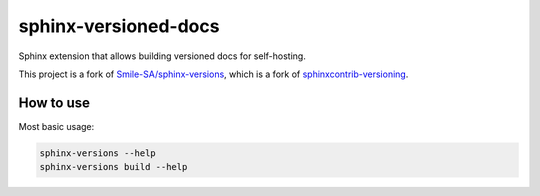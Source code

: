 =====================
sphinx-versioned-docs
=====================

Sphinx extension that allows building versioned docs for self-hosting.

This project is a fork of `Smile-SA/sphinx-versions <https://github.com/Smile-SA/sphinx-versions>`_, which is a fork of `sphinxcontrib-versioning <https://github.com/Robpol86/sphinxcontrib-versioning>`_.

How to use
==========

Most basic usage:

.. code:: bash

    sphinx-versions --help
    sphinx-versions build --help
